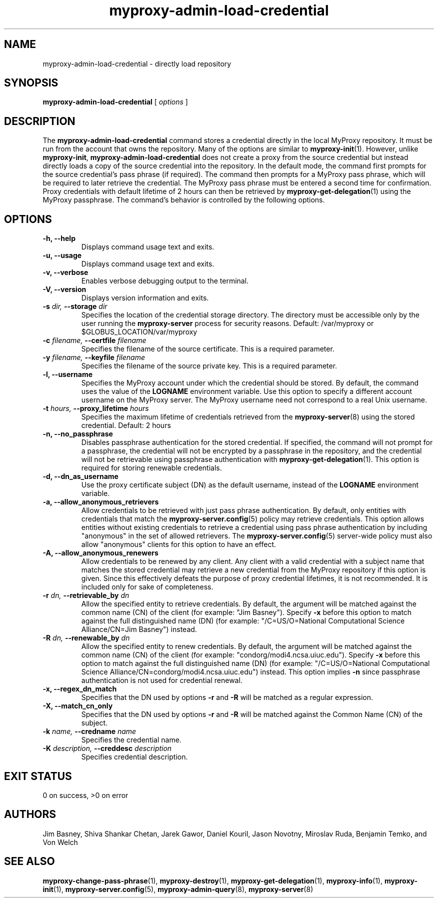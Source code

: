 .TH myproxy-admin-load-credential 8 "2003-2-26" "NCSA" "MyProxy"
.SH NAME
myproxy-admin-load-credential \- directly load repository
.SH SYNOPSIS
.B myproxy-admin-load-credential
[
.I options
]
.SH DESCRIPTION
The
.B myproxy-admin-load-credential
command stores a credential directly in the local MyProxy repository.
It must be run from the account that owns the repository.
Many of the options are similar to
.BR myproxy-init (1).
However, unlike
.BR myproxy-init ,
.B myproxy-admin-load-credential
does not create a proxy from the source credential but instead
directly loads a copy of the source credential into the repository.
In the default mode, 
the command first prompts for the source credential's pass phrase
(if required).
The command then prompts for a MyProxy pass phrase, which will be
required to later retrieve the credential.
The MyProxy pass phrase must be entered a second time for confirmation.
Proxy credentials with default lifetime of 2 hours can then be
retrieved by 
.BR myproxy-get-delegation (1)
using the MyProxy passphrase.
The command's behavior is controlled by the following options.
.SH OPTIONS
.TP
.B -h, --help
Displays command usage text and exits.
.TP
.B -u, --usage
Displays command usage text and exits.
.TP
.B -v, --verbose
Enables verbose debugging output to the terminal.
.TP
.B -V, --version
Displays version information and exits.
.TP
.BI -s " dir, " --storage " dir"
Specifies the location of the credential storage directory.
The directory must be accessible only by the user running the 
.B myproxy-server
process for security reasons.  Default: /var/myproxy or $GLOBUS_LOCATION/var/myproxy
.TP
.BI -c " filename, " --certfile " filename"
Specifies the filename of the source certificate.  This is a required
parameter.
.TP
.BI -y " filename, " --keyfile " filename"
Specifies the filename of the source private key.  This is a required
parameter.
.TP
.B -l, --username
Specifies the MyProxy account under which the credential should be
stored.  By default, the command uses the value of the
.B LOGNAME
environment variable.
Use this option to specify a different account username on the MyProxy
server.
The MyProxy username need not correspond to a real Unix username.
.TP
.BI -t " hours, " --proxy_lifetime " hours"
Specifies the maximum lifetime of credentials retrieved from the
.BR myproxy-server (8)
using the stored credential.  Default: 2 hours
.TP
.B -n, --no_passphrase
Disables passphrase authentication for the stored credential.
If specified, the command will not prompt for a passphrase, 
the credential will not be encrypted by a passphrase in the repository, and
the credential will not be retrievable using passphrase authentication
with
.BR myproxy-get-delegation (1).
This option is required for storing renewable credentials.
.TP
.B -d, --dn_as_username
Use the proxy certificate subject (DN) as the default username, instead
of the 
.B LOGNAME 
environment variable.
.TP
.B -a, --allow_anonymous_retrievers
Allow credentials to be retrieved with just pass phrase authentication.
By default, only entities with credentials that match the
.BR myproxy-server.config (5)
policy may retrieve credentials.
This option allows entities without existing credentials to retrieve a
credential using pass phrase authentication by including "anonymous"
in the set of allowed retrievers.  The
.BR myproxy-server.config (5)
server-wide policy must also allow "anonymous" clients for this option
to have an effect.
.TP
.B -A, --allow_anonymous_renewers
Allow credentials to be renewed by any client.
Any client with a valid credential with a subject name that matches
the stored credential may retrieve a new credential from the MyProxy
repository if this option is given.
Since this effectively defeats the purpose of proxy credential
lifetimes, it is not recommended.  It is included only for sake of
completeness.
.TP
.BI -r " dn, " --retrievable_by " dn"
Allow the specified entity to retrieve credentials.  By default, the
argument will be matched against the common name (CN) of the client
(for example: "Jim Basney").  Specify
.B -x 
before this option to match against the full distinguished name (DN)
(for example: "/C=US/O=National Computational Science Alliance/CN=Jim
Basney") instead.
.TP
.BI -R " dn, " --renewable_by " dn"
Allow the specified entity to renew credentials.
By default, the
argument will be matched against the common name (CN) of the client
(for example: "condorg/modi4.ncsa.uiuc.edu").  Specify
.B -x 
before this option to match against the full distinguished name (DN)
(for example: "/C=US/O=National Computational Science Alliance/CN=condorg/modi4.ncsa.uiuc.edu") instead.
This option implies 
.B -n
since passphrase authentication is not used for credential renewal.
.TP
.B -x, --regex_dn_match
Specifies that the DN used by options 
.B -r
and 
.B -R
will be matched as a regular expression.
.TP
.B -X, --match_cn_only
Specifies that the DN used by options 
.B -r 
and 
.B -R 
will be matched against the Common Name (CN) of the subject.
.TP
.BI -k " name, " --credname " name"
Specifies the credential name.
.TP
.BI -K " description, " --creddesc " description"
Specifies credential description.
.SH "EXIT STATUS"
0 on success, >0 on error
.SH AUTHORS
Jim Basney,
Shiva Shankar Chetan,
Jarek Gawor,
Daniel Kouril,
Jason Novotny,
Miroslav Ruda,
Benjamin Temko,
and Von Welch
.SH "SEE ALSO"
.BR myproxy-change-pass-phrase (1),
.BR myproxy-destroy (1),
.BR myproxy-get-delegation (1),
.BR myproxy-info (1),
.BR myproxy-init (1),
.BR myproxy-server.config (5),
.BR myproxy-admin-query (8),
.BR myproxy-server (8)
